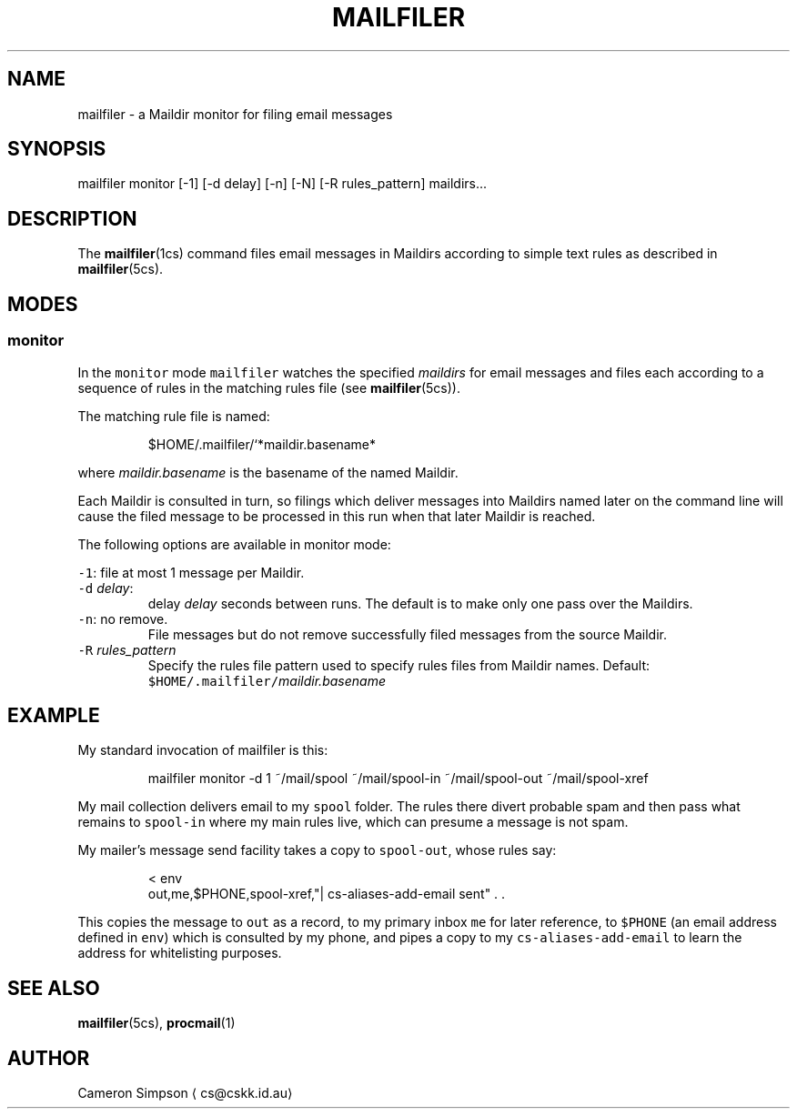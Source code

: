 .TH MAILFILER 1
.SH NAME
.PP
mailfiler \- a Maildir monitor for filing email messages
.SH SYNOPSIS
.PP
mailfiler monitor [\-1] [\-d delay] [\-n] [\-N] [\-R rules_pattern] maildirs...
.SH DESCRIPTION
.PP
The 
.BR mailfiler (1cs) 
command files email messages in Maildirs
according to simple text rules as described in 
.BR mailfiler (5cs).
.SH MODES
.SS monitor
.PP
In the \fB\fCmonitor\fR mode \fB\fCmailfiler\fR watches the specified \fImaildirs\fP
for email messages
and files each according to a sequence of rules in the matching rules file
(see 
.BR mailfiler (5cs)).
.PP
The matching rule file is named:
.PP
.RS
.nf
$HOME/.mailfiler/`*maildir.basename*
.fi
.RE
.PP
where \fImaildir.basename\fP is the basename of the named Maildir.
.PP
Each Maildir is consulted in turn, so filings which deliver messages
into Maildirs named later on the command line will cause the filed
message to be processed in this run when that later Maildir is
reached.
.PP
The following options are available in monitor mode:
.PP
\fB\fC\-1\fR: file at most 1 message per Maildir.
.TP
\fB\fC\-d\fR \fIdelay\fP:
delay \fIdelay\fP seconds between runs.
The default is to make only one pass over the Maildirs.
.TP
\fB\fC\-n\fR: no remove.
File messages but do not remove successfully filed messages
from the source Maildir.
.TP
\fB\fC\-R\fR \fIrules_pattern\fP
Specify the rules file pattern used to specify rules files from Maildir names.
Default: \fB\fC$HOME/.mailfiler/\fR\fImaildir.basename\fP
.SH EXAMPLE
.PP
My standard invocation of mailfiler is this:
.PP
.RS
.nf
mailfiler monitor \-d 1 ~/mail/spool ~/mail/spool\-in ~/mail/spool\-out ~/mail/spool\-xref
.fi
.RE
.PP
My mail collection delivers email to my \fB\fCspool\fR folder.
The rules there divert probable spam and then pass what remains to \fB\fCspool\-in\fR
where my main rules live, which can presume a message is not spam.
.PP
My mailer's message send facility takes a copy to \fB\fCspool\-out\fR, whose rules say:
.PP
.RS
.nf
< env
out,me,$PHONE,spool\-xref,"| cs\-aliases\-add\-email sent" . .
.fi
.RE
.PP
This copies the message to \fB\fCout\fR as a record,
to my primary inbox \fB\fCme\fR for later reference,
to \fB\fC$PHONE\fR (an email address defined in \fB\fCenv\fR) which is consulted by my phone,
and pipes a copy to my \fB\fCcs\-aliases\-add\-email\fR
to learn the address for whitelisting purposes.
.SH SEE ALSO
.PP
.BR mailfiler (5cs), 
.BR procmail (1)
.SH AUTHOR
.PP
Cameron Simpson \[la]cs@cskk.id.au\[ra]
